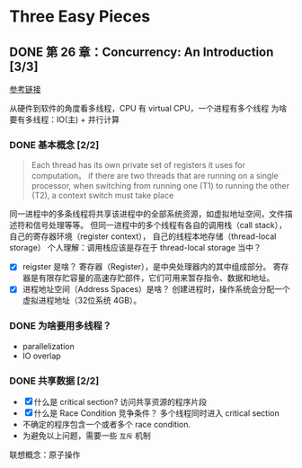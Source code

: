 * Three Easy Pieces

** DONE 第 26 章：Concurrency: An Introduction [3/3]

[[http://pages.cs.wisc.edu/~remzi/OSTEP/threads-intro.pdf][参考链接]]

从硬件到软件的角度看多线程，CPU 有 virtual CPU，一个进程有多个线程
为啥要有多线程：IO(主) + 并行计算

*** DONE 基本概念 [2/2]

#+BEGIN_QUOTE
Each thread has its own private set of registers it uses for computation。
if there are two threads that are running on a single processor, when switching
from running one (T1) to running the other (T2), a context switch must take place
#+END_QUOTE

同一进程中的多条线程将共享该进程中的全部系统资源，如虚拟地址空间，文件描述符和信号处理等等。
但同一进程中的多个线程有各自的调用栈（call stack），自己的寄存器环境（register context），
自己的线程本地存储（thread-local storage）
个人理解：调用栈应该是存在于 thread-local storage 当中？

- [X] reigster 是啥？
  寄存器（Register），是中央处理器内的其中组成部分。
  寄存器是有限存贮容量的高速存贮部件，它们可用来暂存指令、数据和地址。
- [X] 进程地址空间（Address Spaces）是啥？
  创建进程时，操作系统会分配一个虚拟进程地址（32位系统 4GB）。

*** DONE 为啥要用多线程？
- parallelization
- IO overlap

*** DONE 共享数据 [2/2]

- [X] 什么是 critical section?
  访问共享资源的程序片段
- [X] 什么是 Race Condition 竞争条件？
  多个线程同时进入 critical section
- 不确定的程序包含一个或者多个 race condition.
- 为避免以上问题，需要一些 =互斥= 机制

联想概念：原子操作
